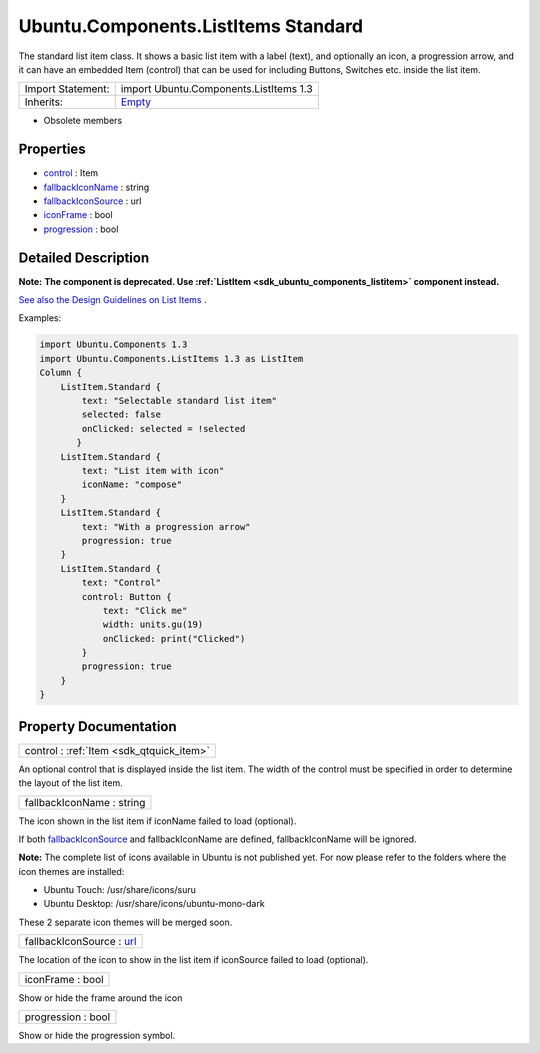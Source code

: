 .. _sdk_ubuntu_components_listitems_standard:

Ubuntu.Components.ListItems Standard
====================================

The standard list item class. It shows a basic list item with a label (text), and optionally an icon, a progression arrow, and it can have an embedded Item (control) that can be used for including Buttons, Switches etc. inside the list item.

+--------------------------------------------------------------------------------------------------------------------------------------------------------+--------------------------------------------------------------------------------------------------------------------------------------------------------+
| Import Statement:                                                                                                                                      | import Ubuntu.Components.ListItems 1.3                                                                                                                 |
+--------------------------------------------------------------------------------------------------------------------------------------------------------+--------------------------------------------------------------------------------------------------------------------------------------------------------+
| Inherits:                                                                                                                                              | `Empty </sdk/apps/qml/Ubuntu.Components/ListItems.Empty/>`_                                                                                            |
+--------------------------------------------------------------------------------------------------------------------------------------------------------+--------------------------------------------------------------------------------------------------------------------------------------------------------+

-  Obsolete members

Properties
----------

-  `control </sdk/apps/qml/Ubuntu.Components/ListItems.Standard/#control-prop>`_  : Item
-  `fallbackIconName </sdk/apps/qml/Ubuntu.Components/ListItems.Standard/#fallbackIconName-prop>`_  : string
-  `fallbackIconSource </sdk/apps/qml/Ubuntu.Components/ListItems.Standard/#fallbackIconSource-prop>`_  : url
-  `iconFrame </sdk/apps/qml/Ubuntu.Components/ListItems.Standard/#iconFrame-prop>`_  : bool
-  `progression </sdk/apps/qml/Ubuntu.Components/ListItems.Standard/#progression-prop>`_  : bool

Detailed Description
--------------------

**Note:** **The component is deprecated. Use :ref:`ListItem <sdk_ubuntu_components_listitem>` component instead.**

`See also the Design Guidelines on List Items <http://design.ubuntu.com/apps/building-blocks/list-items>`_ .

Examples:

.. code:: qml

    import Ubuntu.Components 1.3
    import Ubuntu.Components.ListItems 1.3 as ListItem
    Column {
        ListItem.Standard {
            text: "Selectable standard list item"
            selected: false
            onClicked: selected = !selected
           }
        ListItem.Standard {
            text: "List item with icon"
            iconName: "compose"
        }
        ListItem.Standard {
            text: "With a progression arrow"
            progression: true
        }
        ListItem.Standard {
            text: "Control"
            control: Button {
                text: "Click me"
                width: units.gu(19)
                onClicked: print("Clicked")
            }
            progression: true
        }
    }

Property Documentation
----------------------

.. _sdk_ubuntu_components_listitems_standard_control:

+-----------------------------------------------------------------------------------------------------------------------------------------------------------------------------------------------------------------------------------------------------------------------------------------------------------------+
| control : :ref:`Item <sdk_qtquick_item>`                                                                                                                                                                                                                                                                        |
+-----------------------------------------------------------------------------------------------------------------------------------------------------------------------------------------------------------------------------------------------------------------------------------------------------------------+

An optional control that is displayed inside the list item. The width of the control must be specified in order to determine the layout of the list item.

.. _sdk_ubuntu_components_listitems_standard_fallbackIconName:

+--------------------------------------------------------------------------------------------------------------------------------------------------------------------------------------------------------------------------------------------------------------------------------------------------------------+
| fallbackIconName : string                                                                                                                                                                                                                                                                                    |
+--------------------------------------------------------------------------------------------------------------------------------------------------------------------------------------------------------------------------------------------------------------------------------------------------------------+

The icon shown in the list item if iconName failed to load (optional).

If both `fallbackIconSource </sdk/apps/qml/Ubuntu.Components/ListItems.Standard/#fallbackIconSource-prop>`_  and fallbackIconName are defined, fallbackIconName will be ignored.

**Note:** The complete list of icons available in Ubuntu is not published yet. For now please refer to the folders where the icon themes are installed:

-  Ubuntu Touch: /usr/share/icons/suru
-  Ubuntu Desktop: /usr/share/icons/ubuntu-mono-dark

These 2 separate icon themes will be merged soon.

.. _sdk_ubuntu_components_listitems_standard_fallbackIconSource:

+--------------------------------------------------------------------------------------------------------------------------------------------------------------------------------------------------------------------------------------------------------------------------------------------------------------+
| fallbackIconSource : `url <http://doc.qt.io/qt-5/qml-url.html>`_                                                                                                                                                                                                                                             |
+--------------------------------------------------------------------------------------------------------------------------------------------------------------------------------------------------------------------------------------------------------------------------------------------------------------+

The location of the icon to show in the list item if iconSource failed to load (optional).

.. _sdk_ubuntu_components_listitems_standard_iconFrame:

+--------------------------------------------------------------------------------------------------------------------------------------------------------------------------------------------------------------------------------------------------------------------------------------------------------------+
| iconFrame : bool                                                                                                                                                                                                                                                                                             |
+--------------------------------------------------------------------------------------------------------------------------------------------------------------------------------------------------------------------------------------------------------------------------------------------------------------+

Show or hide the frame around the icon

.. _sdk_ubuntu_components_listitems_standard_progression:

+--------------------------------------------------------------------------------------------------------------------------------------------------------------------------------------------------------------------------------------------------------------------------------------------------------------+
| progression : bool                                                                                                                                                                                                                                                                                           |
+--------------------------------------------------------------------------------------------------------------------------------------------------------------------------------------------------------------------------------------------------------------------------------------------------------------+

Show or hide the progression symbol.

